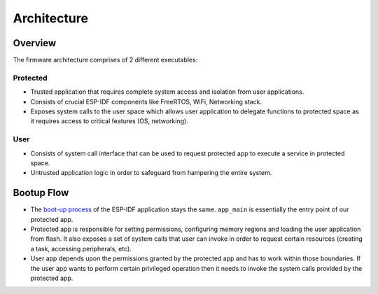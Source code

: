 Architecture
============

Overview
--------

.. image:: ../../img/firmware_architecture.png

The firmware architecture comprises of 2 different executables:

Protected
~~~~~~~~~~

- Trusted application that requires complete system access and isolation from user applications.
- Consists of crucial ESP-IDF components like FreeRTOS, WiFi, Networking stack.
- Exposes system calls to the user space which allows user application to delegate functions to protected space as it requires access to critical features (OS, networking).

User
~~~~~

- Consists of system call interface that can be used to request protected app to execute a service in protected space.
- Untrusted application logic in order to safeguard from hampering the entire system.


Bootup Flow
-----------

- The `boot-up process <https://docs.espressif.com/projects/esp-idf/en/release-v4.3/esp32c3/api-guides/startup.html>`_ of the ESP-IDF application stays the same. ``app_main`` is essentially the entry point of our protected app.
- Protected app is responsible for setting permissions, configuring memory regions and loading the user application from flash. It also exposes a set of system calls that user can invoke in order to request certain resources (creating a task, accessing peripherals, etc).
- User app depends upon the permissions granted by the protected app and has to work within those boundaries. If the user app wants to perform certain privileged operation then it needs to invoke the system calls provided by the protected app.
